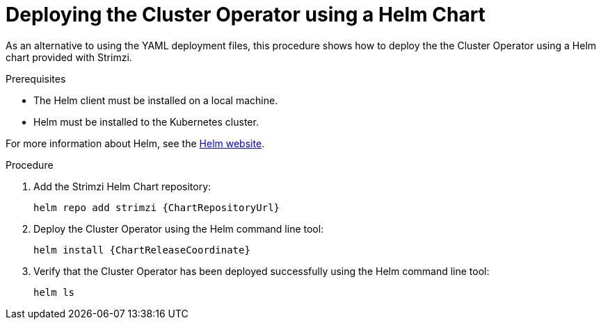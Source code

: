 // Module included in the following assemblies:
//
// deploying/assembly_deploy-cluster-operator.adoc

[id='deploying-cluster-operator-helm-chart-{context}']
= Deploying the Cluster Operator using a Helm Chart

As an alternative to using the YAML deployment files,
this procedure shows how to deploy the the Cluster Operator using a Helm chart provided with Strimzi.

.Prerequisites

* The Helm client must be installed on a local machine.
* Helm must be installed to the Kubernetes cluster.

For more information about Helm, see the https://helm.sh/[Helm website^].

.Procedure

. Add the Strimzi Helm Chart repository:
+
[source,shell,subs=attributes+]
helm repo add strimzi {ChartRepositoryUrl}

. Deploy the Cluster Operator using the Helm command line tool:
+
[source,shell,subs=attributes+]
helm install {ChartReleaseCoordinate}

. Verify that the Cluster Operator has been deployed successfully using the Helm command line tool:
+
[source,shell]
helm ls
